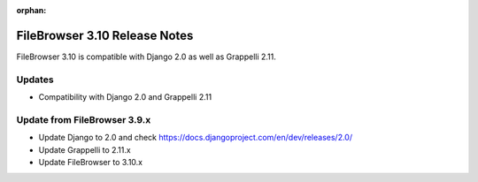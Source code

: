 :orphan:

.. |grappelli| replace:: Grappelli
.. |filebrowser| replace:: FileBrowser

.. _releasenotes:

FileBrowser 3.10 Release Notes
=============================

FileBrowser 3.10 is compatible with Django 2.0 as well as Grappelli 2.11.

Updates
-------

* Compatibility with Django 2.0 and Grappelli 2.11

Update from FileBrowser 3.9.x
-----------------------------

* Update Django to 2.0 and check https://docs.djangoproject.com/en/dev/releases/2.0/
* Update Grappelli to 2.11.x
* Update FileBrowser to 3.10.x

